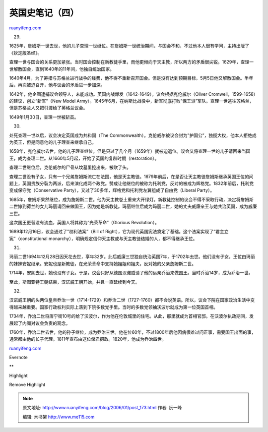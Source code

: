 .. _200601_post_173:

英国史笔记（四）
===================================

`ruanyifeng.com <http://www.ruanyifeng.com/blog/2006/01/post_173.html>`__

29.

1625年，詹姆斯一世去世，他的儿子查理一世继位。在詹姆斯一世统治期间，与国会不和，不过他本人很有学问，主持出版了《钦定版圣经》。

查理一世与国会的关系更加紧张。当时国会控制在新教徒手里，而他更倾向于天主教，所以两方的矛盾很尖锐。1629年，查理一世解散国会，直到1640年的11年间，他独自统治国家。

1640年4月，为了筹措与苏格兰进行战争的经费，他不得不重新召开国会。但是没有达到预期目标，5月5日他又解散国会。半年后，再次被迫召开，他与议会的矛盾进一步加深。

1642年，他企图逮捕议会领导人，未能成功。英国内战爆发（1642-1649）。议会根据克伦威尔（Oliver
Cromwell，1599-1658）的建议，创立”新军”（New Model
Army）。1645年6月，在纳斯比战役中，新军彻底打败”保王派”军队。查理一世逃往苏格兰，但是苏格兰人又把引渡给了英格兰议会。

1649年1月30日，查理一世被斩首。

30.

处死查理一世以后，议会决定英国成为共和国（The
Commonwealth）。克伦威尔被议会封为”护国公”，独揽大权，他本人拒绝成为英王，但是同意他的儿子理查来继承自己。

1658年，克伦威尔去世，他的儿子理查继位。但是只过了几个月（1659年）就被迫退位。议会又将查理一世的儿子请回来当国王，成为查理二世。从1660年5月起，开始了英国的复辟时期（restoration）。

查理二世继位后，克伦威尔的尸骨从坟墓里挖出来，被砍了头。

查理二世没有子女，只有一个兄弟詹姆斯流亡在法国，他是天主教徒。1679年前后，在是否让天主教徒詹姆斯继承英国王位的问题上，英国贵族分裂为两派，后来演化成两个政党。赞成让他继位的被称为托利党，反对的被成为辉格党。1832年前后，托利党变成保守党（Conservative
Party），又过了30多年，辉格党和托利党左翼组成了自由党（Liberal Party）。

1685年，詹姆斯果然继位，成为詹姆斯二世。他为天主教卷土重来大开绿灯。新教徒控制的议会不得不采取行动，决定将詹姆斯二世嫁到荷兰的女儿玛丽请回来做国王，因为她是新教徒。玛丽继位后成为玛丽二世，她的丈夫威廉亲王与她共治英国，成为威廉三世。

这次国王更替没有流血，英国人将其称为”光荣革命”（Glorious Revolution）。

1689年12月16日，议会通过了”权利法案”（Bill of
Right），它为现代英国宪法奠定了基础。这个法案实现了”君主立宪”（constitutional
monarchy），明确规定信仰天主教或与天主教徒结婚的人，都不得继承王位。

31.

玛丽二世1694年12月28日因天花去世，享年32岁。此后威廉三世独自统治英国7年，于1702年去世。他们没有子女，王位由玛丽的妹妹安妮继承。安妮也是新教徒，在光荣革命中支持她姐姐和姐夫，反对她的父亲詹姆斯二世。

1714年，安妮去世，她也没有子女。于是，议会只好从德国汉诺威请了他的远亲乔治来做国王。当时乔治14岁，成为乔治一世。

至此，斯图亚特王朝结束，汉诺威王朝开始，并且一直延续到今天。

32.

汉诺威王朝的头两位皇帝乔治一世（1714-1729）和乔治二世（1727-1760）都不会说英语。所以，议会下院在国家政治生活中变得越来越重要。国家行政权利实际上落到下院多数党手里。当时的多数党领袖沃波尔就成为第一位英国首相。

1734年，乔治二世将唐宁街10号的给了沃波尔，作为他在伦敦城里的住宅。从此，那里就成为首相官邸。在沃波尔执政期间，发展起了内阁对议会负责的观念。

1760年，乔治二世去世，他的孙子继位，成为乔治三世。他在位60年，不过1800年后他因病很难过问正事，需要国王出面的事，通常都由他的长子代理。1811年宣布由这位储君摄政。1820年，他成为乔治四世。

`ruanyifeng.com <http://www.ruanyifeng.com/blog/2006/01/post_173.html>`__

Evernote

**

Highlight

Remove Highlight

.. note::
    原文地址: http://www.ruanyifeng.com/blog/2006/01/post_173.html 
    作者: 阮一峰 

    编辑: 木书架 http://www.me115.com